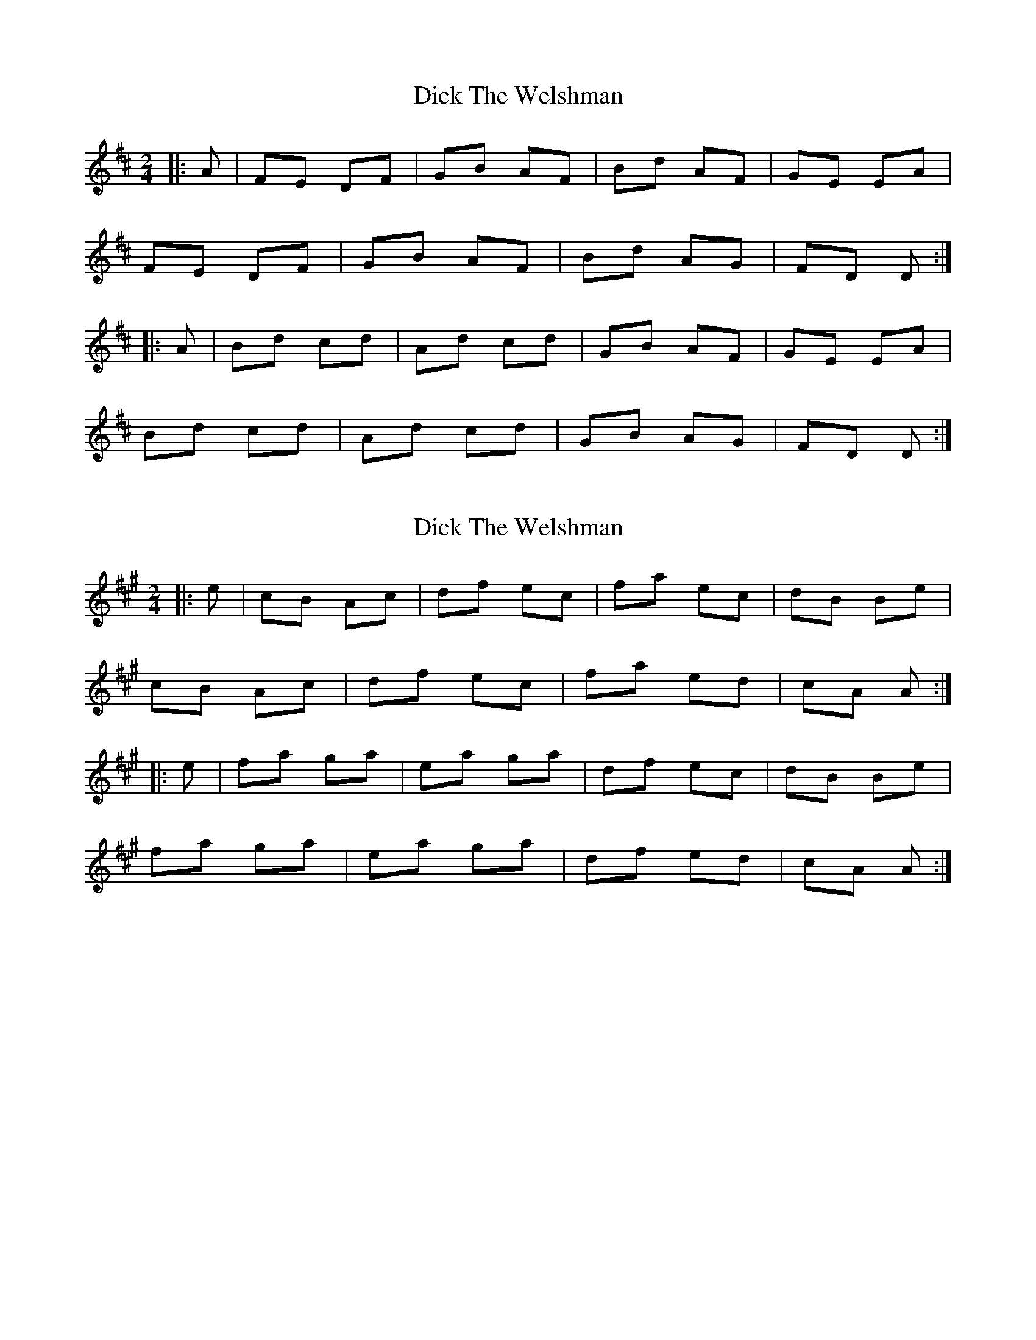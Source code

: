X: 1
T: Dick The Welshman
Z: Conway
S: https://thesession.org/tunes/8905#setting8905
R: polka
M: 2/4
L: 1/8
K: Dmaj
|:A|FE DF|GB AF|Bd AF|GE EA|
FE DF|GB AF|Bd AG|FD D:|
|:A|Bd cd|Ad cd|GB AF|GE EA|
Bd cd|Ad cd|GB AG|FD D :|
X: 2
T: Dick The Welshman
Z: Abram 
S: https://thesession.org/tunes/8905#setting19766
R: polka
M: 2/4
L: 1/8
K: Amaj
|:e| cB Ac | df ec | fa ec | dB Be | cB Ac | df ec | fa ed | cA A :||:e| fa ga | ea ga | df ec | dB Be | fa ga | ea ga |df ed | cA A:|
X: 3
T: Dick The Welshman
Z: ceolachan
S: https://thesession.org/tunes/8905#setting19767
R: polka
M: 2/4
L: 1/8
K: Amaj
cB Ac | df ec | fa ec | dB Be | cB Ac | df ec | fa ed | cA A :|fa ga | ea ga | (3def ec | dB Be | fa ga | ea ga | (3def ed | cA A :|

